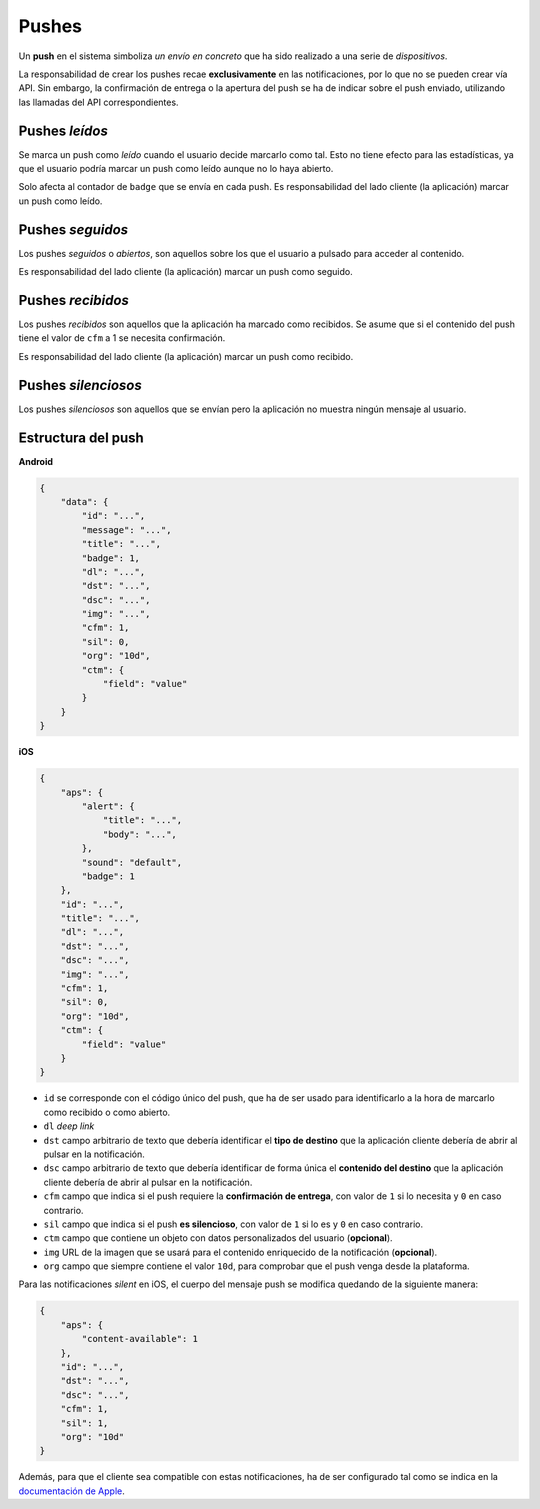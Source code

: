 .. _pushes:

======
Pushes
======

Un **push** en el sistema simboliza *un envío en concreto* que ha sido realizado a una serie de
*dispositivos*.


La responsabilidad de crear los pushes recae **exclusivamente** en las notificaciones, por lo que
no se pueden crear vía API. Sin embargo, la confirmación de entrega o la apertura del push se ha
de indicar sobre el push enviado, utilizando las llamadas del API correspondientes.

Pushes *leídos*
---------------

Se marca un push como *leído* cuando el usuario decide marcarlo como tal. Esto no
tiene efecto para las estadísticas, ya que el usuario podría marcar un push
como leído aunque no lo haya abierto.

Solo afecta al contador de ``badge`` que se envía en cada push. Es responsabilidad
del lado cliente (la aplicación) marcar un push como leído.

Pushes *seguidos*
-----------------

Los pushes *seguidos* o *abiertos*, son aquellos sobre los que el usuario a pulsado
para acceder al contenido.

Es responsabilidad del lado cliente (la aplicación) marcar un push como seguido.

Pushes *recibidos*
------------------

Los pushes *recibidos* son aquellos que la aplicación ha marcado como recibidos. Se
asume que si el contenido del push tiene el valor de ``cfm`` a 1 se necesita
confirmación.

Es responsabilidad del lado cliente (la aplicación) marcar un push como recibido.

Pushes *silenciosos*
--------------------

Los pushes *silenciosos* son aquellos que se envían pero la aplicación no muestra
ningún mensaje al usuario.

Estructura del push
-------------------

**Android**

.. code-block:: json

    {
        "data": {
            "id": "...",
            "message": "...",
            "title": "...",
            "badge": 1,
            "dl": "...",
            "dst": "...",
            "dsc": "...",
            "img": "...",
            "cfm": 1,
            "sil": 0,
            "org": "10d",
            "ctm": {
                "field": "value"
            }
        }
    }

**iOS**

.. code-block:: json

    {
        "aps": {
            "alert": {
                "title": "...",
                "body": "...",
            },
            "sound": "default",
            "badge": 1
        },
        "id": "...",
        "title": "...",
        "dl": "...",
        "dst": "...",
        "dsc": "...",
        "img": "...",
        "cfm": 1,
        "sil": 0,
        "org": "10d",
        "ctm": {
            "field": "value"
        }
    }

- ``id`` se corresponde con el código único del push, que ha de ser usado para identificarlo a la hora de marcarlo como recibido o como abierto.
- ``dl`` *deep link*
- ``dst`` campo arbitrario de texto que debería identificar el **tipo de destino** que la aplicación cliente debería de abrir al pulsar en la notificación.
- ``dsc`` campo arbitrario de texto que debería identificar de forma única el **contenido del destino** que la aplicación cliente debería de abrir al pulsar en la notificación.
- ``cfm`` campo que indica si el push requiere la **confirmación de entrega**, con valor de ``1`` si lo necesita y ``0`` en caso contrario.
- ``sil`` campo que indica si el push **es silencioso**, con valor de ``1`` si lo es y ``0`` en caso contrario.
- ``ctm`` campo que contiene un objeto con datos personalizados del usuario (**opcional**).
- ``img`` URL de la imagen que se usará para el contenido enriquecido de la notificación (**opcional**).
- ``org`` campo que siempre contiene el valor ``10d``, para comprobar que el push venga desde la plataforma.

Para las notificaciones *silent* en iOS, el cuerpo del mensaje push se modifica quedando de la siguiente manera:

.. code-block:: json

    {
        "aps": {
            "content-available": 1
        },
        "id": "...",
        "dst": "...",
        "dsc": "...",
        "cfm": 1,
        "sil": 1,
        "org": "10d"
    }

Además, para que el cliente sea compatible con estas notificaciones, ha de ser configurado tal como se indica
en la `documentación de Apple <https://developer.apple.com/library/content/documentation/NetworkingInternet/Conceptual/RemoteNotificationsPG/CreatingtheNotificationPayload.html#//apple_ref/doc/uid/TP40008194-CH10-SW8>`_.

